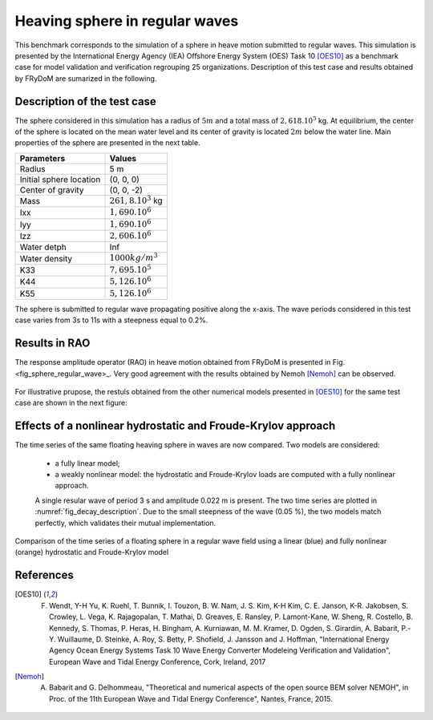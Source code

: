 .. _heaving_sphere_regular_wave:

Heaving sphere in regular waves
~~~~~~~~~~~~~~~~~~~~~~~~~~~~~~~

This benchmark corresponds to the simulation of a sphere in heave motion submitted to regular waves. This simulation is presented by the International Energy Agency (IEA) Offshore Energy System (OES) Task 10 [OES10]_ as a benchmark case for model validation and verification regrouping 25 organizations. Description of this test case and results obtained by FRyDoM are sumarized in the following.

Description of the test case
----------------------------

The sphere considered in this simulation has a radius of :math:`5m` and a total mass of :math:`2,618 .10^5` kg. At equilibrium, the center of the sphere is located on the mean water level and its center of gravity is located :math:`2m` below the water line. Main properties of the sphere are presented in the next table.

========================= =======================
Parameters                Values
========================= =======================
Radius                    5 m
Initial sphere location   (0, 0, 0)
Center of gravity         (0, 0, -2)
Mass	                  :math:`261,8.10^3` kg
Ixx                       :math:`1,690.10^6`
Iyy                       :math:`1,690.10^6`
Izz                       :math:`2,606.10^6`
Water detph               Inf
Water density             :math:`1000 kg/m^3`
K33                       :math:`7,695.10^5`
K44                       :math:`5,126.10^6`
K55                       :math:`5,126.10^6`
========================= =======================

The sphere is submitted to regular wave propagating positive along the x-axis. The wave periods considered in this test case varies from 3s to 11s with a steepness equal to 0.2%.


Results in RAO
--------------

The response amplitude operator (RAO) in heave motion obtained from FRyDoM is presented in Fig. <fig_sphere_regular_wave>_. Very good agreement with the results obtained by Nemoh [Nemoh]_ can be observed.

.. _fig_shere_regular_wave:
.. figure:: _static/sphere_regular_s0_002.png
    :align: center
    :alt: Heave RAO


For illustrative prupose, the restuls obtained from the other numerical models presented in [OES10]_ for the same test case are shown in the next figure:

.. _fig_shere_regular_wave_oes:
.. figure:: _static/sphere_regular_s0_002_oes.png
    :align: center
    :alt: Heave RAO

Effects of a nonlinear hydrostatic and Froude-Krylov approach
-------------------------------------------------------------

The time series of the same floating heaving sphere in waves are now compared. Two models are considered:

 - a fully linear model;
 - a weakly nonlinear model: the hydrostatic and Froude-Krylov loads are computed with a fully nonlinear approach.

 A single resular wave of period 3 s and amplitude 0.022 m is present. The two time series are plotted in :numref:`fig_decay_description`. Due to the small steepness of the wave (0.05 %), the two models match perfectly, which validates their mutual implementation.

.. _fig_shere_regular_wave_oes:
.. figure:: _static/Comparison_Sphere_RW_Lin_Nonlin_hs_fk.png
    :align: center
    
    Comparison of the time series of a floating sphere in a regular wave field using a linear (blue) and fully nonlinear (orange) hydrostatic and Froude-Krylov model


References
----------

.. [OES10] F. Wendt, Y-H Yu, K. Ruehl, T. Bunnik, I. Touzon, B. W. Nam, J. S. Kim, K-H Kim, C. E. Janson, K-R. Jakobsen, S. Crowley, L. Vega, K. Rajagopalan, T. Mathai, D. Greaves, E. Ransley, P. Lamont-Kane, W. Sheng, R. Costello, B. Kennedy, S. Thomas, P. Heras, H. Bingham, A. Kurniawan, M. M. Kramer, D. Ogden, S. Girardin, A. Babarit, P.-Y. Wuillaume, D. Steinke, A. Roy, S. Betty, P. Shofield, J. Jansson and J. Hoffman, "International Energy Agency Ocean Energy Systems Task 10 Wave Energy Converter Modeleing Verification and Validation", European Wave and Tidal Energy Conference, Cork, Ireland, 2017

.. [Nemoh] A. Babarit and G. Delhommeau, "Theoretical and numerical aspects of the open source BEM solver NEMOH", in Proc. of the 11th European Wave and Tidal Energy Conference", Nantes, France, 2015.
